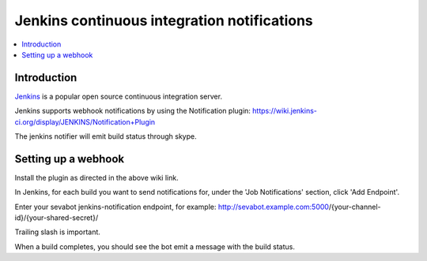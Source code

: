 ============================================================
Jenkins continuous integration notifications
============================================================

.. contents:: :local:

Introduction
===============

`Jenkins <http://jenkins-ci.org/>`_ is a popular open source continuous integration server.

Jenkins supports webhook notifications by using the Notification plugin:
https://wiki.jenkins-ci.org/display/JENKINS/Notification+Plugin

The jenkins notifier will emit build status through skype.

Setting up a webhook
======================

Install the plugin as directed in the above wiki link.

In Jenkins, for each build you want to send notifications for, under the 'Job Notifications' section, click 'Add Endpoint'.

Enter your sevabot jenkins-notification endpoint, for example:
http://sevabot.example.com:5000/{your-channel-id}/{your-shared-secret}/

Trailing slash is important.

When a build completes, you should see the bot emit a message with the build status.

